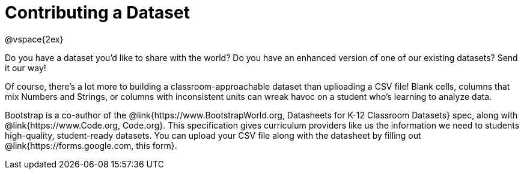 = Contributing a Dataset

@vspace{2ex}

Do you have a dataset you'd like to share with the world? Do you have an enhanced version of one of our existing datasets? Send it our way!

Of course, there's a lot more to building a classroom-approachable dataset than uplioading a CSV file! Blank cells, columns that mix Numbers and Strings, or columns with inconsistent units can wreak havoc on a student who's learning to analyze data.

Bootstrap is a co-author of the @link{https://www.BootstrapWorld.org, Datasheets for K-12 Classroom Datasets} spec, along with @link{https://www.Code.org, Code.org}. This specification gives curriculum providers like us the information we need to students high-quality, student-ready datasets. You can upload your CSV file along with the datasheet by filling out @link{https://forms.google.com, this form}.
